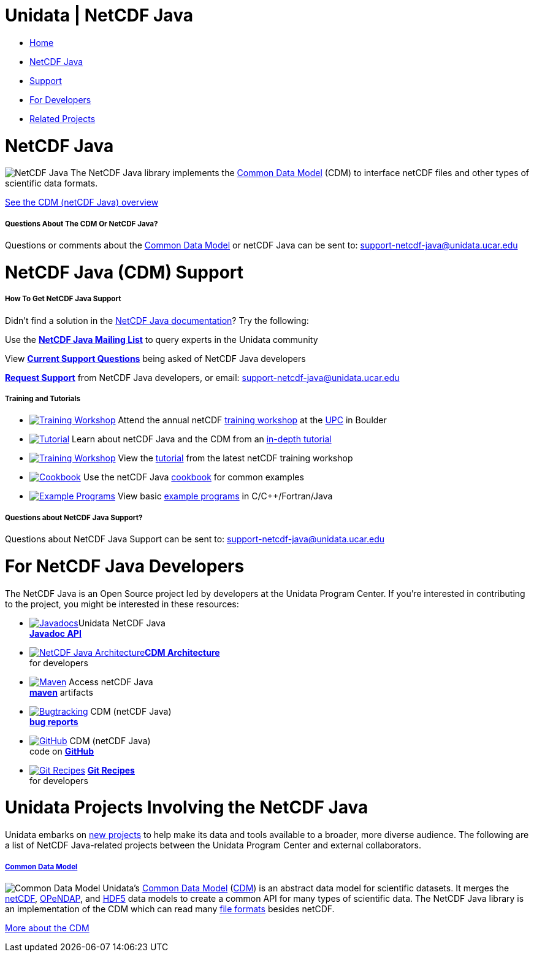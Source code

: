:source-highlighter: coderay

Unidata | NetCDF Java
=====================

* link:/[Home]

* link:#home[NetCDF Java]
* link:#help[Support]
* link:#developers[For Developers]
* link:#related_projects[Related Projects]

= NetCDF Java

image:/img/v3/logos/netcdfjava-50x50.png[NetCDF Java] The NetCDF Java
library implements the link:CDM/index.html[Common Data Model] (CDM) to
interface netCDF files and other types of scientific data formats.

link:CDM/[See the CDM (netCDF Java) overview]

===== Questions About The CDM Or NetCDF Java?

Questions or comments about the link:CDM/[Common Data Model] or netCDF
Java can be sent to: support-netcdf-java@unidata.ucar.edu

= NetCDF Java (CDM) Support

===== How To Get NetCDF Java Support

Didn’t find a solution in the link:documentation.htm[NetCDF Java
documentation]? Try the following:

Use the *link:/mailing_lists/archives/netcdf-java/[NetCDF Java Mailing
List]* to query experts in the Unidata community

View *link:/support/help/MailArchives/netcdf/maillist.html[Current
Support Questions]* being asked of NetCDF Java developers

*link:/support/requestSupport.jsp[Request Support]* from NetCDF Java
developers, or email: support-netcdf-java@unidata.ucar.edu

===== Training and Tutorials

* link:/events/index.html#training[image:/community/img/awards2003-32x32.png[Training
Workshop]] Attend the annual netCDF
link:/events/index.html#training[training workshop] at the
link:/about/index.html#visit[UPC] in Boulder
* link:tutorial/[image:/support/img/documentation-32x32.png[Tutorial]]
Learn about netCDF Java and the CDM from an link:tutorial/[in-depth
tutorial]
* link:/software/netcdf/workshops/most-recent/nj_cdm/[image:/community/img/monitors-32x32.png[Training
Workshop]] View the
link:/software/netcdf/workshops/most-recent/nj_cdm/[tutorial] from the
latest netCDF training workshop
* link:reference/Cookbook.html[image:/software/img/cookbook-32x32.png[Cookbook]]
Use the netCDF Java link:reference/Cookbook.html[cookbook] for common
examples
* link:/software/netcdf/examples/programs/[image:/software/img/build-32x32.png[Example
Programs]] View basic link:/software/netcdf/examples/programs/[example
programs] in C/C++/Fortran/Java

===== Questions about NetCDF Java Support?

Questions about NetCDF Java Support can be sent to:
support-netcdf-java@unidata.ucar.edu

= For NetCDF Java Developers

The NetCDF Java is an Open Source project led by developers at the
Unidata Program Center. If you’re interested in contributing to the
project, you might be interested in these resources:

* link:v4.3/javadoc/index.html[image:/img/v3/logos/java-32x32.png[Javadocs]]Unidata
NetCDF Java +
 *link:v4.3/javadoc/index.html[Javadoc API]*
* link:CDM/index.html[image:/software/img/build-32x32.png[NetCDF Java
Architecture]]**link:CDM/index.html[CDM Architecture]** +
 for developers
* https://artifacts.unidata.ucar.edu/content/repositories/unidata-releases/edu/ucar/netcdf/[image:/img/v3/logos/maven-32x32.png[Maven]]
Access netCDF Java +
https://artifacts.unidata.ucar.edu/content/repositories/unidata-releases/edu/ucar/netcdf/[*maven*]
artifacts
* https://bugtracking.unidata.ucar.edu/browse/TDS[image:/img/v3/logos/jira-32x32.png[Bugtracking]]
CDM (netCDF Java) +
 https://bugtracking.unidata.ucar.edu/browse/TDS[*bug reports*]
* https://github.com/Unidata/thredds/tree/master/cdm[image:/img/v3/logos/github-32x32.png[GitHub]]
CDM (netCDF Java) +
 code on *https://github.com/Unidata/thredds/tree/master/cdm[GitHub]*
* https://github.com/Unidata/git-recipes[image:/img/v3/logos/git-32x32.png[Git
Recipes]] *https://github.com/Unidata/git-recipes[Git Recipes]* +
 for developers

= Unidata Projects Involving the NetCDF Java

Unidata embarks on link:/projects/[new projects] to help make its data
and tools available to a broader, more diverse audience. The following
are a list of NetCDF Java-related projects between the Unidata Program
Center and external collaborators.

===== link:/projects/index.html#cdm[Common Data Model]

image:/img/v3/logos/cdm-75x75.png[Common Data Model] Unidata’s
link:CDM/[Common Data Model] (link:CDM/[CDM]) is an abstract data model
for scientific datasets. It merges the link:/software/netcdf/[netCDF],
http://www.opendap.org/[OPeNDAP], and
http://www.hdfgroup.org/products/hdf5/[HDF5] data models to create a
common API for many types of scientific data. The NetCDF Java library is
an implementation of the CDM which can read many
link:index.html#formats[file formats] besides netCDF.

link:/projects/index.html#cdm[More about the CDM]
